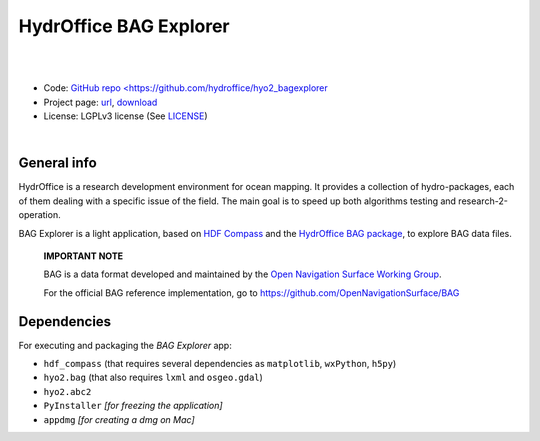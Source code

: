 HydrOffice BAG Explorer
=======================

.. image:: https://github.com/hydroffice/hyo2_bagexplorer/raw/master/hyo2/bagexplorer/media/BAGExplorer_256.png
    :alt: logo

|

.. image:: https://img.shields.io/pypi/v/hyo2.bagexplorer.svg
    :target: https://pypi.python.org/pypi/hyo2.bagexplorer
    :alt: PyPi version

.. image:: https://github.com/hydroffice/hyo2_bagexplorer/actions/workflows/bagexplorer_on_windows.yml/badge.svg
    :target: https://github.com/hydroffice/hyo2_bagexplorer/actions/workflows/bagexplorer_on_windows.yml
    :alt: Windows

.. image:: https://github.com/hydroffice/hyo2_bagexplorer/actions/workflows/bagexplorer_on_linux.yml/badge.svg
    :target: https://github.com/hydroffice/hyo2_bagexplorer/actions/workflows/bagexplorer_on_linux.yml
    :alt: Linux

.. image:: https://app.codacy.com/project/badge/Grade/23c4dfc529ca446f88e5cd0cb8903d7f
    :target: https://app.codacy.com/gh/hydroffice/hyo2_bagexplorer/dashboard?utm_source=gh&utm_medium=referral&utm_content=&utm_campaign=Badge_grade
    :alt: codacy

.. image:: https://coveralls.io/repos/github/hydroffice/hyo2_bagexplorer/badge.svg?branch=master
    :target: https://coveralls.io/github/hydroffice/hyo2_bagexplorer?branch=master
    :alt: coverall

|

* Code: `GitHub repo <https://github.com/hydroffice/hyo2_bagexplorer <https://github.com/hydroffice/hyo2_bagexplorer>`_
* Project page: `url <https://www.hydroffice.org/bag/main>`_, `download <https://bitbucket.org/hydroffice/hyo2_bagexplorer/downloads/>`_
* License: LGPLv3 license (See `LICENSE <https://www.hydroffice.org/license/>`_)

|

General info
------------

HydrOffice is a research development environment for ocean mapping. It provides a collection of hydro-packages, each of them dealing with a specific issue of the field.
The main goal is to speed up both algorithms testing and research-2-operation.

BAG Explorer is a light application, based on `HDF Compass <http://github.com/HDFGroup/hdf-compass>`_ and the `HydrOffice BAG package <https://github.com/hydroffice/hyo2_bag>`_, to explore BAG data files.

   |info| **IMPORTANT NOTE**

   BAG is a data format developed and maintained by the `Open Navigation Surface Working Group <http://www.opennavsurf.org/>`_.

   For the official BAG reference implementation, go to `https://github.com/OpenNavigationSurface/BAG <https://github.com/OpenNavigationSurface/BAG>`_


.. |info| image:: https://www.hydroffice.org/img/info.svg
    :alt: info

Dependencies
------------

For executing and packaging the *BAG Explorer* app:

* ``hdf_compass`` (that requires several dependencies as ``matplotlib``, ``wxPython``, ``h5py``)
* ``hyo2.bag`` (that also requires ``lxml`` and ``osgeo.gdal``)
* ``hyo2.abc2``
* ``PyInstaller`` *[for freezing the application]*
* ``appdmg`` *[for creating a dmg on Mac]*
